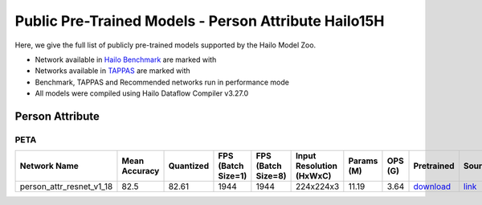 
Public Pre-Trained Models - Person Attribute Hailo15H
=====================================================

.. |rocket| image:: ../../images/rocket.png
  :width: 18

.. |star| image:: ../../images/star.png
  :width: 18

Here, we give the full list of publicly pre-trained models supported by the Hailo Model Zoo.

* Network available in `Hailo Benchmark <https://hailo.ai/developer-zone/benchmarks/>`_ are marked with |rocket|
* Networks available in `TAPPAS <https://hailo.ai/developer-zone/tappas-apps-toolkit/>`_ are marked with |star|
* Benchmark, TAPPAS and Recommended networks run in performance mode
* All models were compiled using Hailo Dataflow Compiler v3.27.0


.. _Person Attribute:

Person Attribute
----------------

PETA
^^^^

.. list-table::
   :widths: 31 9 7 11 9 8 8 8 7 7 7 7
   :header-rows: 1

   * - Network Name
     - Mean Accuracy
     - Quantized
     - FPS (Batch Size=1)
     - FPS (Batch Size=8)
     - Input Resolution (HxWxC)
     - Params (M)
     - OPS (G)
     - Pretrained
     - Source
     - Compiled
     - NV12 Compiled
   * - person_attr_resnet_v1_18
     - 82.5
     - 82.61
     - 1944
     - 1944
     - 224x224x3
     - 11.19
     - 3.64
     - `download <https://hailo-model-zoo.s3.eu-west-2.amazonaws.com/Classification/person_attr_resnet_v1_18/pretrained/2022-06-11/person_attr_resnet_v1_18.zip>`_
     - `link <https://github.com/dangweili/pedestrian-attribute-recognition-pytorch>`_
     - `download <https://hailo-model-zoo.s3.eu-west-2.amazonaws.com/ModelZoo/Compiled/v2.11.0/hailo15h/person_attr_resnet_v1_18.hef>`_
     - `download <https://hailo-model-zoo.s3.eu-west-2.amazonaws.com/ModelZoo/Compiled/v2.11.0/hailo15h/person_attr_resnet_v1_18_nv12.hef>`_
